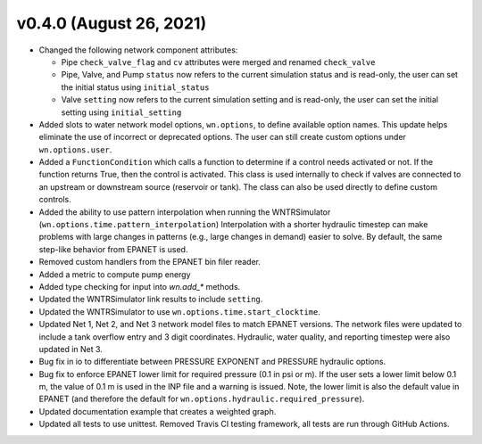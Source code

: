 .. _whatsnew_040:

v0.4.0 (August 26, 2021)
---------------------------------------------------

* Changed the following network component attributes:
  
  * Pipe ``check_valve_flag`` and ``cv`` attributes were merged and renamed ``check_valve``
  * Pipe, Valve, and Pump ``status`` now refers to the current simulation status and is read-only, the user can set the initial status using ``initial_status``
  * Valve ``setting`` now refers to the current simulation setting and is read-only, the user can set the initial setting using ``initial_setting``

* Added slots to water network model options, ``wn.options``, to define available option names.
  This update helps eliminate the use of incorrect or deprecated options.
  The user can still create custom options under ``wn.options.user``. 

* Added a ``FunctionCondition`` which calls a function to determine if a control needs activated or not. 
  If the function returns True, then the control is activated.  
  This class is used internally to check if valves are connected to an upstream or downstream source (reservoir or tank).
  The class can also be used directly to define custom controls. 
    
* Added the ability to use pattern interpolation when running the WNTRSimulator (``wn.options.time.pattern_interpolation``)  
  Interpolation with a shorter hydraulic timestep can make problems with large changes in patterns (e.g., large changes in demand) easier to solve.
  By default, the same step-like behavior from EPANET is used.
   
* Removed custom handlers from the EPANET bin filer reader.  

* Added a metric to compute pump energy

* Added type checking for input into `wn.add_*` methods.

* Updated the WNTRSimulator link results to include ``setting``.

* Updated the WNTRSimulator to use ``wn.options.time.start_clocktime``.

* Updated Net 1, Net 2, and Net 3 network model files to match EPANET versions.  
  The network files were updated to include a tank overflow entry and 3 digit coordinates.
  Hydraulic, water quality, and reporting timestep were also updated in Net 3.
  
* Bug fix in io to differentiate between PRESSURE EXPONENT and PRESSURE hydraulic options.
  
* Bug fix to enforce EPANET lower limit for required pressure (0.1 in psi or m).  
  If the user sets a lower limit below 0.1 m, the value of 0.1 m is used in the INP file and a warning is issued.
  Note, the lower limit is also the default value in EPANET (and therefore the default for ``wn.options.hydraulic.required_pressure``).

* Updated documentation example that creates a weighted graph.

* Updated all tests to use unittest. Removed Travis CI testing framework, all tests are run through GitHub Actions.
